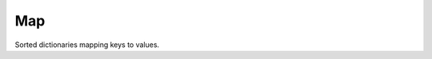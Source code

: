.. ############################################################################
.. File  : doc/modules/map.rst
.. ############################################################################

.. _modules_Map:

***
Map
***

Sorted dictionaries mapping keys to values.

.. ############################################################################
.. end of doc/modules/map.rst
.. ############################################################################
